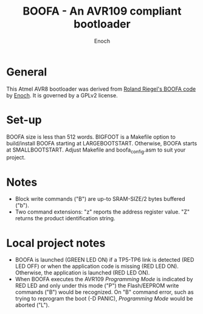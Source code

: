 # -*- Mode: Org; Coding: utf-8 -*-
#+TITLE: BOOFA - An AVR109 compliant bootloader
#+AUTHOR: Enoch
#+EMAIL: ixew@hotmail.com
#+OPTIONS: email:t
#+STARTUP: indent

* General

This Atmel AVR8 bootloader was derived from [[http://www.roland-riegel.de/boofa/][Roland Riegel's BOOFA code]] by [[https://github.com/wexi?tab%3Drepositories][Enoch]]. It is governed by a GPLv2 license.

* Set-up

BOOFA size is less than 512 words. BIGFOOT is a Makefile option to build/install BOOFA starting at LARGEBOOTSTART. Otherwise, BOOFA starts at SMALLBOOTSTART. Adjust Makefile and boofa_config.asm to
suit your project.

* Notes

+ Block write commands ("B") are up-to SRAM-SIZE/2 bytes buffered ("b").
+ Two command extensions: "z" reports the address register value. "Z" returns the product identification string.

* Local project notes

+ BOOFA is launched (GREEN LED ON) if a TP5-TP6 link is detected (RED LED OFF) or when the application code is missing (RED LED ON). Otherwise, the application is launched (RED LED ON).
+ When BOOFA executes the AVR109 /Programming Mode/ is indicated by RED LED and only under this mode ("P") the Flash/EEPROM write commands ("B") would be recognized. On "B" command error, such as
  trying to reprogram the boot (-D PANIC), /Programming Mode/ would be aborted ("L").
  



